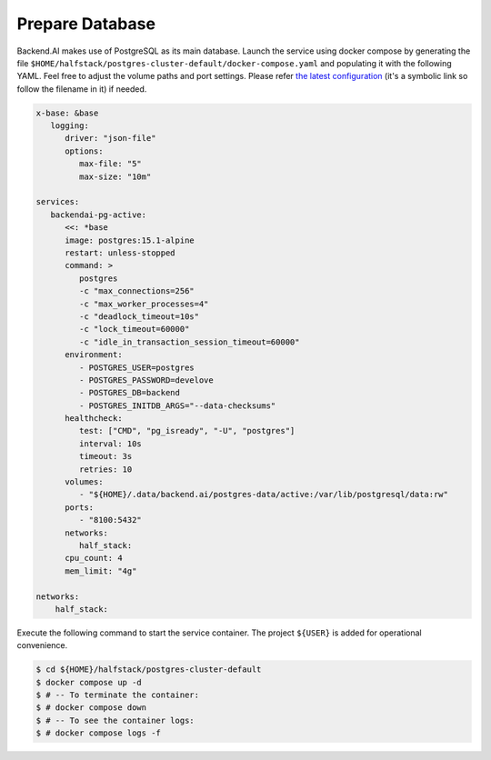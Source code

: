 Prepare Database
================

Backend.AI makes use of PostgreSQL as its main database. Launch the service
using docker compose by generating the file
``$HOME/halfstack/postgres-cluster-default/docker-compose.yaml`` and populating it with the
following YAML. Feel free to adjust the volume paths and port settings. Please
refer
`the latest configuration <https://github.com/lablup/backend.ai/blob/main/docker-compose.halfstack-main.yml>`_
(it's a symbolic link so follow the filename in it) if needed.

.. code-block:: yaml

   x-base: &base
      logging:
         driver: "json-file"
         options:
            max-file: "5"
            max-size: "10m"

   services:
      backendai-pg-active:
         <<: *base
         image: postgres:15.1-alpine
         restart: unless-stopped
         command: >
            postgres
            -c "max_connections=256"
            -c "max_worker_processes=4"
            -c "deadlock_timeout=10s"
            -c "lock_timeout=60000"
            -c "idle_in_transaction_session_timeout=60000"
         environment:
            - POSTGRES_USER=postgres
            - POSTGRES_PASSWORD=develove
            - POSTGRES_DB=backend
            - POSTGRES_INITDB_ARGS="--data-checksums"
         healthcheck:
            test: ["CMD", "pg_isready", "-U", "postgres"]
            interval: 10s
            timeout: 3s
            retries: 10
         volumes:
            - "${HOME}/.data/backend.ai/postgres-data/active:/var/lib/postgresql/data:rw"
         ports:
            - "8100:5432"
         networks:
            half_stack:
         cpu_count: 4
         mem_limit: "4g"

   networks:
       half_stack:

Execute the following command to start the service container. The project
``${USER}`` is added for operational convenience.

.. code-block:: console

   $ cd ${HOME}/halfstack/postgres-cluster-default
   $ docker compose up -d
   $ # -- To terminate the container:
   $ # docker compose down
   $ # -- To see the container logs:
   $ # docker compose logs -f
